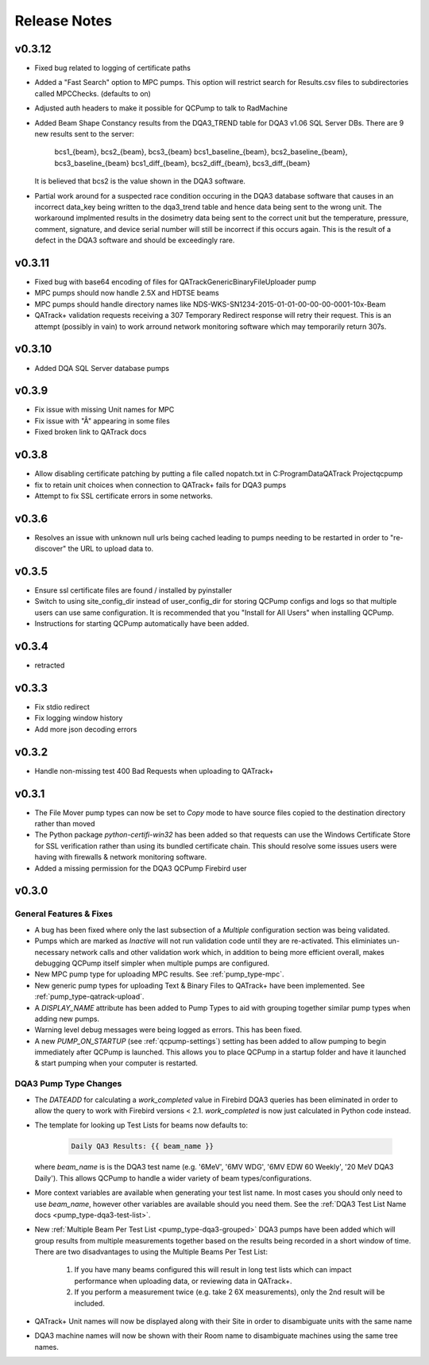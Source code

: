 .. _release-notes:

Release Notes
=============

v0.3.12
-------

* Fixed bug related to logging of certificate paths
* Added a "Fast Search" option to MPC pumps. This option will restrict search
  for Results.csv files to subdirectories called MPCChecks. (defaults to on)  
* Adjusted auth headers to make it possible for QCPump to talk to RadMachine
* Added Beam Shape Constancy results from the DQA3\_TREND table for DQA3 v1.06
  SQL Server DBs. There are 9 new results sent to the server:
    bcs1_{beam}, bcs2_{beam}, bcs3_{beam}
    bcs1_baseline_{beam}, bcs2_baseline_{beam}, bcs3_baseline_{beam}
    bcs1_diff_{beam}, bcs2_diff_{beam}, bcs3_diff_{beam}
  It is believed that bcs2 is the value shown in the DQA3 software.
* Partial work around for a suspected race condition occuring in the DQA3
  database software that causes in an incorrect data_key being written to the
  dqa3_trend table and hence data being sent to the wrong unit. The workaround
  implmented results in the dosimetry data being sent to the correct unit but
  the temperature, pressure, comment, signature, and device serial number will
  still be incorrect if this occurs again.  This is the result of a defect
  in the DQA3 software and should be exceedingly rare.


v0.3.11
-------

* Fixed bug with base64 encoding of files for QATrackGenericBinaryFileUploader pump
* MPC pumps should now handle 2.5X and HDTSE beams
* MPC pumps should handle directory names like NDS-WKS-SN1234-2015-01-01-00-00-00-0001-10x-Beam
* QATrack+ validation requests receiving a 307 Temporary Redirect response will
  retry their request. This is an attempt (possibly in vain) to work arround
  network monitoring software which may temporarily return 307s.

v0.3.10
-------

* Added DQA SQL Server database pumps

v0.3.9
------

* Fix issue with missing Unit names for MPC
* Fix issue with "Â" appearing in some files
* Fixed broken link to QATrack docs

v0.3.8
------

* Allow disabling certificate patching by putting a file called
  nopatch.txt in C:\ProgramData\QATrack Project\qcpump\
* fix to retain unit choices when connection to QATrack+ fails for DQA3 pumps
* Attempt to fix SSL certificate errors in some networks.

v0.3.6
------

* Resolves an issue with unknown null urls being cached leading to pumps
  needing to be restarted in order to "re-discover" the URL to upload data to.

v0.3.5
------

* Ensure ssl certificate files are found / installed by pyinstaller
* Switch to using site_config_dir instead of user_config_dir for storing QCPump
  configs and logs so that multiple users can use same configuration. It is
  recommended that you "Install for All Users" when installing QCPump.
* Instructions for starting QCPump automatically have been added.

v0.3.4
------

* retracted

v0.3.3
------

* Fix stdio redirect
* Fix logging window history
* Add more json decoding errors

v0.3.2
------

* Handle non-missing test 400 Bad Requests when uploading to QATrack+

v0.3.1
------

* The File Mover pump types can now be set to `Copy` mode to have source files
  copied to the destination directory rather than moved

* The Python package `python-certifi-win32` has been added so that requests
  can use the Windows Certificate Store for SSL verification rather than using
  its bundled certificate chain.  This should resolve some issues users were
  having with firewalls & network monitoring software.

* Added a missing permission for the DQA3 QCPump Firebird user

v0.3.0
------

General Features & Fixes
........................


* A bug has been fixed where only the last subsection of a *Multiple*
  configuration section was being validated.

* Pumps which are marked as *Inactive* will not run validation code until they
  are re-activated.  This eliminiates un-necessary network calls and other
  validation work which, in addition to being more efficient overall, makes
  debugging QCPump itself simpler when multiple pumps are configured.

* New MPC pump type for uploading MPC results. See :ref:`pump_type-mpc`.

* New generic pump types for uploading Text & Binary Files to QATrack+ have
  been implemented. See :ref:`pump_type-qatrack-upload`.

* A `DISPLAY_NAME` attribute has been added to Pump Types to aid with grouping
  together similar pump types when adding new pumps.

* Warning level debug messages were being logged as errors. This has been fixed.

* A new `PUMP_ON_STARTUP` (see :ref:`qcpump-settings`) setting has been added
  to allow pumping to begin immediately after QCPump is launched. This allows you
  to place QCPump in a startup folder and have it launched & start pumping when
  your computer is restarted.


DQA3 Pump Type Changes
......................

* The `DATEADD` for calculating a `work_completed` value in Firebird DQA3
  queries has been eliminated in order to allow the query to work with Firebird
  versions < 2.1.  `work_completed` is now just calculated in Python code
  instead.

* The template for looking up Test Lists for beams now defaults to: 
  
    .. code::

        Daily QA3 Results: {{ beam_name }}

  where `beam_name` is is the DQA3 test name (e.g. '6MeV', '6MV WDG', '6MV EDW
  60 Weekly', '20 MeV DQA3 Daily').  This allows QCPump to handle a wider variety
  of beam types/configurations.

* More context variables are available when generating your test list name.  In
  most cases you should only need to use `beam_name`, however other variables
  are available should you need them. See the :ref:`DQA3 Test List Name docs
  <pump_type-dqa3-test-list>`.


* New :ref:`Multiple Beam Per Test List <pump_type-dqa3-grouped>` DQA3 pumps
  have been added which will group results from multiple measurements together
  based on the results being recorded in a short window of time.  There are two
  disadvantages to using the Multiple Beams Per Test List:

    1. If you have many beams configured this will result in long test
       lists which can impact performance when uploading data, or reviewing
       data in QATrack+.

    2. If you perform a measurement twice (e.g. take 2 6X measurements), only
       the 2nd result will be included.

* QATrack+ Unit names will now be displayed along with their Site in order
  to disambiguate units with the same name

* DQA3 machine names will now be shown with their Room name to disambiguate
  machines using the same tree names.
